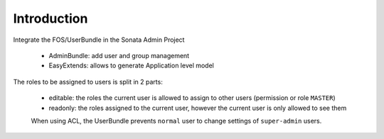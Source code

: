 Introduction
============

Integrate the FOS/UserBundle in the Sonata Admin Project

 - AdminBundle: add user and group management
 - EasyExtends: allows to generate Application level model
    
The roles to be assigned to users is split in 2 parts:

 - editable: the roles the current user is allowed to assign to other users (permission or role ``MASTER``)
 - readonly: the roles assigned to the current user, however the current user is only allowed to see them

 When using ACL, the UserBundle prevents ``normal`` user to change settings of ``super-admin`` users.
